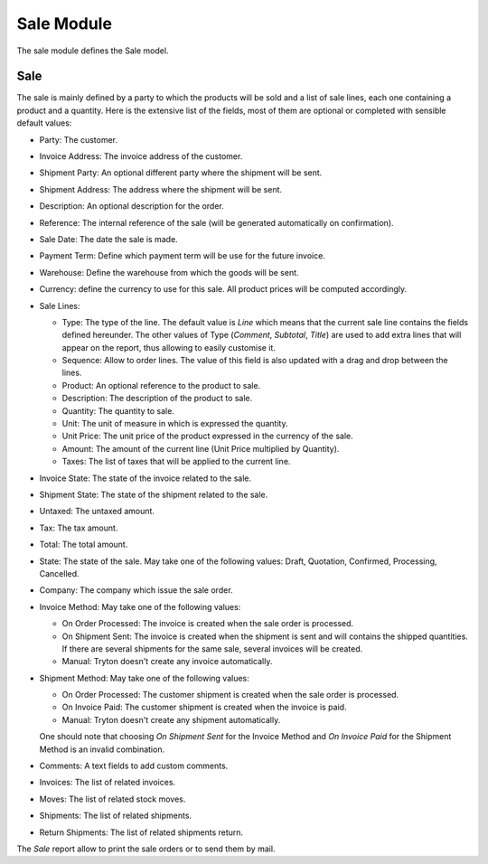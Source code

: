 Sale Module
###########

The sale module defines the Sale model.


Sale
****

The sale is mainly defined by a party to which the products will be
sold and a list of sale lines, each one containing a product and a
quantity. Here is the extensive list of the fields, most of them are
optional or completed with sensible default values:

- Party: The customer.
- Invoice Address: The invoice address of the customer.
- Shipment Party: An optional different party where the shipment will be sent.
- Shipment Address: The address where the shipment will be sent.
- Description: An optional description for the order.
- Reference: The internal reference of the sale (will be generated
  automatically on confirmation).
- Sale Date: The date the sale is made.
- Payment Term: Define which payment term will be use for the future
  invoice.
- Warehouse: Define the warehouse from which the goods will be sent.
- Currency: define the currency to use for this sale. All product
  prices will be computed accordingly.
- Sale Lines:

  - Type: The type of the line. The default value is *Line* which
    means that the current sale line contains the fields defined
    hereunder. The other values of Type (*Comment*, *Subtotal*,
    *Title*) are used to add extra lines that will appear on the
    report, thus allowing to easily customise it.
  - Sequence: Allow to order lines. The value of this field is also
    updated with a drag and drop between the lines.
  - Product: An optional reference to the product to sale.
  - Description: The description of the product to sale.
  - Quantity: The quantity to sale.
  - Unit: The unit of measure in which is expressed the quantity.
  - Unit Price: The unit price of the product expressed in the
    currency of the sale.
  - Amount: The amount of the current line (Unit Price multiplied by
    Quantity).
  - Taxes: The list of taxes that will be applied to the current line.

- Invoice State: The state of the invoice related to the sale.
- Shipment State: The state of the shipment related to the sale.
- Untaxed: The untaxed amount.
- Tax: The tax amount.
- Total: The total amount.
- State: The state of the sale. May take one of the following
  values: Draft, Quotation, Confirmed, Processing, Cancelled.
- Company: The company which issue the sale order.
- Invoice Method: May take one of the following values:

  - On Order Processed: The invoice is created when the sale order is
    processed.
  - On Shipment Sent: The invoice is created when the shipment is sent
    and will contains the shipped quantities. If there are several
    shipments for the same sale, several invoices will be created.
  - Manual: Tryton doesn't create any invoice automatically.

- Shipment Method: May take one of the following values:

  - On Order Processed: The customer shipment is created when the sale
    order is processed.
  - On Invoice Paid: The customer shipment is created when the invoice
    is paid.
  - Manual: Tryton doesn't create any shipment automatically.

  One should note that choosing *On Shipment Sent* for the Invoice
  Method and *On Invoice Paid* for the Shipment Method is an invalid
  combination.

- Comments: A text fields to add custom comments.
- Invoices: The list of related invoices.
- Moves: The list of related stock moves.
- Shipments: The list of related shipments.
- Return Shipments: The list of related shipments return.

The *Sale* report allow to print the sale orders or to send
them by mail.
